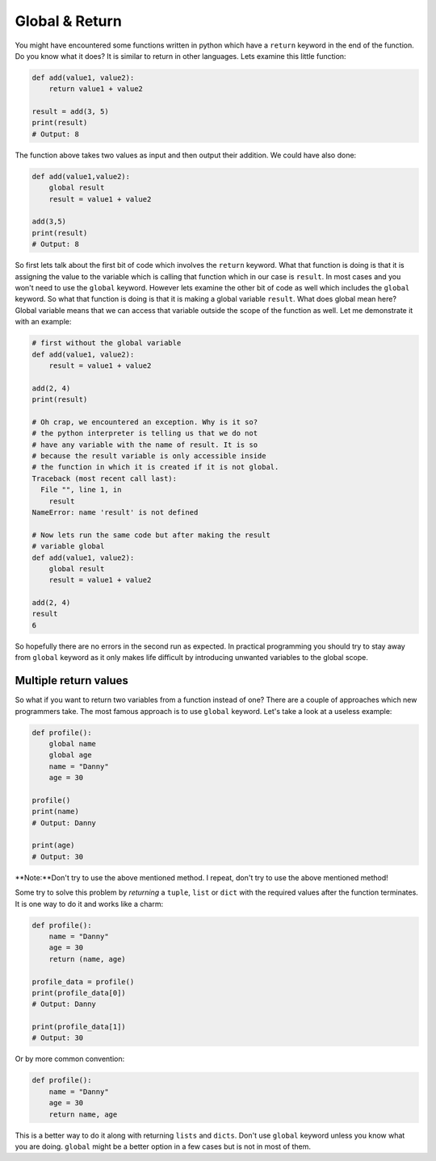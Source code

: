 Global & Return
---------------

You might have encountered some functions written in python which have a
``return`` keyword in the end of the function. Do you know what it does? It
is similar to return in other languages. Lets examine this little
function:

.. code:: python

    def add(value1, value2):
        return value1 + value2

    result = add(3, 5)
    print(result)
    # Output: 8

The function above takes two values as input and then output their
addition. We could have also done:

.. code:: python

    def add(value1,value2):
        global result
        result = value1 + value2

    add(3,5)
    print(result)
    # Output: 8

So first lets talk about the first bit of code which involves the
``return`` keyword. What that function is doing is that it is assigning
the value to the variable which is calling that function which in our
case is ``result``. In most cases and you won't need to use the
``global`` keyword. However lets examine the other bit of code as well
which includes the ``global`` keyword. So what that function is doing is
that it is making a global variable ``result``. What does global mean
here? Global variable means that we can access that variable outside the
scope of the function as well. Let me demonstrate it with an example:

.. code:: python

    # first without the global variable
    def add(value1, value2):
        result = value1 + value2

    add(2, 4)
    print(result)

    # Oh crap, we encountered an exception. Why is it so?
    # the python interpreter is telling us that we do not
    # have any variable with the name of result. It is so
    # because the result variable is only accessible inside
    # the function in which it is created if it is not global.
    Traceback (most recent call last):
      File "", line 1, in
        result
    NameError: name 'result' is not defined

    # Now lets run the same code but after making the result
    # variable global
    def add(value1, value2):
        global result
        result = value1 + value2

    add(2, 4)
    result
    6

So hopefully there are no errors in the second run as expected. In
practical programming you should try to stay away from ``global``
keyword as it only makes life difficult by introducing unwanted variables
to the global scope.

Multiple return values
^^^^^^^^^^^^^^^^^^^^^^^

So what if you want to return two variables from a function instead of one? There are a couple of approaches which new programmers take. The most famous approach is to use ``global`` keyword. Let's take a look at a useless example:

.. code:: python

    def profile():
        global name
        global age
        name = "Danny"
        age = 30

    profile()
    print(name)
    # Output: Danny

    print(age)
    # Output: 30

**Note:**Don't try to use the above mentioned method. I repeat, don't try to use the above mentioned method!

Some try to solve this problem by *returning* a ``tuple``, ``list`` or ``dict`` with the required values after the function terminates. It is one way to do it and works like a charm:

.. code:: python

    def profile():
        name = "Danny"
        age = 30
        return (name, age)

    profile_data = profile()
    print(profile_data[0])
    # Output: Danny

    print(profile_data[1])
    # Output: 30

Or by more common convention:

.. code:: python

    def profile():
        name = "Danny"
        age = 30
        return name, age

This is a better way to do it along with returning ``lists`` and ``dicts``. Don't use ``global`` keyword unless you know what you are doing. ``global`` might be a better option in a few cases but is not in most of them.
